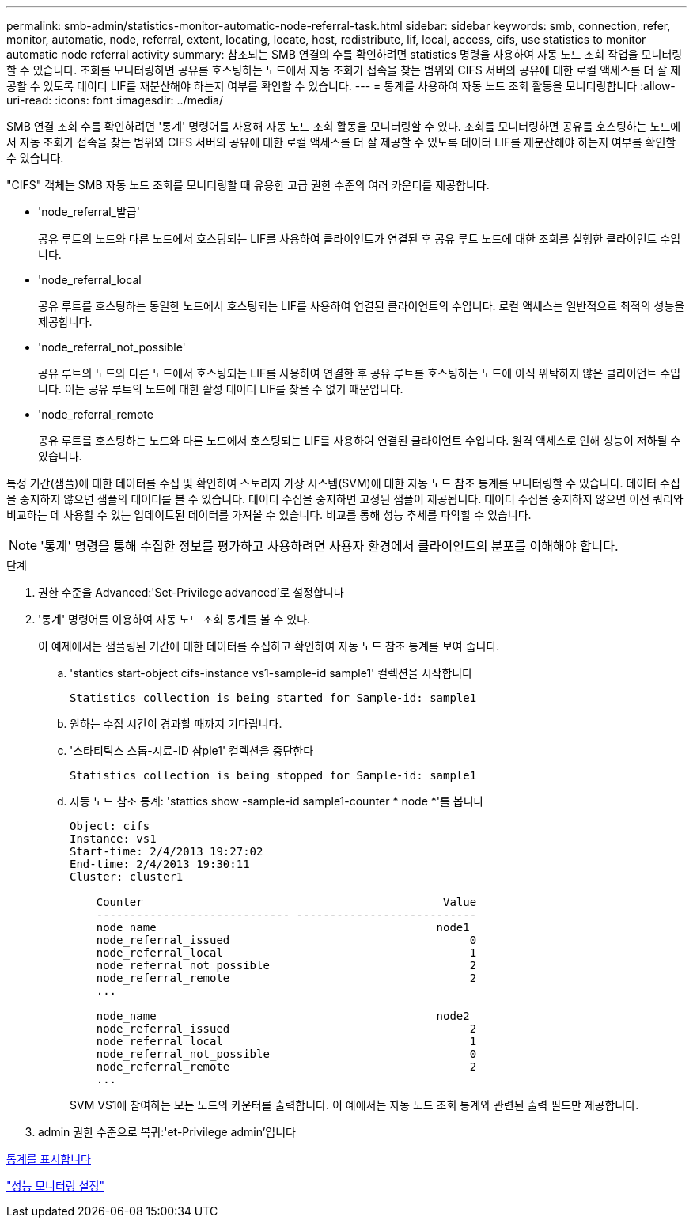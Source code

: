 ---
permalink: smb-admin/statistics-monitor-automatic-node-referral-task.html 
sidebar: sidebar 
keywords: smb, connection, refer, monitor, automatic, node, referral, extent, locating, locate, host, redistribute, lif, local, access, cifs, use statistics to monitor automatic node referral activity 
summary: 참조되는 SMB 연결의 수를 확인하려면 statistics 명령을 사용하여 자동 노드 조회 작업을 모니터링할 수 있습니다. 조회를 모니터링하면 공유를 호스팅하는 노드에서 자동 조회가 접속을 찾는 범위와 CIFS 서버의 공유에 대한 로컬 액세스를 더 잘 제공할 수 있도록 데이터 LIF를 재분산해야 하는지 여부를 확인할 수 있습니다. 
---
= 통계를 사용하여 자동 노드 조회 활동을 모니터링합니다
:allow-uri-read: 
:icons: font
:imagesdir: ../media/


[role="lead"]
SMB 연결 조회 수를 확인하려면 '통계' 명령어를 사용해 자동 노드 조회 활동을 모니터링할 수 있다. 조회를 모니터링하면 공유를 호스팅하는 노드에서 자동 조회가 접속을 찾는 범위와 CIFS 서버의 공유에 대한 로컬 액세스를 더 잘 제공할 수 있도록 데이터 LIF를 재분산해야 하는지 여부를 확인할 수 있습니다.

"CIFS" 객체는 SMB 자동 노드 조회를 모니터링할 때 유용한 고급 권한 수준의 여러 카운터를 제공합니다.

* 'node_referral_발급'
+
공유 루트의 노드와 다른 노드에서 호스팅되는 LIF를 사용하여 클라이언트가 연결된 후 공유 루트 노드에 대한 조회를 실행한 클라이언트 수입니다.

* 'node_referral_local
+
공유 루트를 호스팅하는 동일한 노드에서 호스팅되는 LIF를 사용하여 연결된 클라이언트의 수입니다. 로컬 액세스는 일반적으로 최적의 성능을 제공합니다.

* 'node_referral_not_possible'
+
공유 루트의 노드와 다른 노드에서 호스팅되는 LIF를 사용하여 연결한 후 공유 루트를 호스팅하는 노드에 아직 위탁하지 않은 클라이언트 수입니다. 이는 공유 루트의 노드에 대한 활성 데이터 LIF를 찾을 수 없기 때문입니다.

* 'node_referral_remote
+
공유 루트를 호스팅하는 노드와 다른 노드에서 호스팅되는 LIF를 사용하여 연결된 클라이언트 수입니다. 원격 액세스로 인해 성능이 저하될 수 있습니다.



특정 기간(샘플)에 대한 데이터를 수집 및 확인하여 스토리지 가상 시스템(SVM)에 대한 자동 노드 참조 통계를 모니터링할 수 있습니다. 데이터 수집을 중지하지 않으면 샘플의 데이터를 볼 수 있습니다. 데이터 수집을 중지하면 고정된 샘플이 제공됩니다. 데이터 수집을 중지하지 않으면 이전 쿼리와 비교하는 데 사용할 수 있는 업데이트된 데이터를 가져올 수 있습니다. 비교를 통해 성능 추세를 파악할 수 있습니다.

[NOTE]
====
'통계' 명령을 통해 수집한 정보를 평가하고 사용하려면 사용자 환경에서 클라이언트의 분포를 이해해야 합니다.

====
.단계
. 권한 수준을 Advanced:'Set-Privilege advanced'로 설정합니다
. '통계' 명령어를 이용하여 자동 노드 조회 통계를 볼 수 있다.
+
이 예제에서는 샘플링된 기간에 대한 데이터를 수집하고 확인하여 자동 노드 참조 통계를 보여 줍니다.

+
.. 'stantics start-object cifs-instance vs1-sample-id sample1' 컬렉션을 시작합니다
+
[listing]
----
Statistics collection is being started for Sample-id: sample1
----
.. 원하는 수집 시간이 경과할 때까지 기다립니다.
.. '스타티틱스 스톱-시료-ID 삼ple1' 컬렉션을 중단한다
+
[listing]
----
Statistics collection is being stopped for Sample-id: sample1
----
.. 자동 노드 참조 통계: 'stattics show -sample-id sample1-counter * node *'를 봅니다
+
[listing]
----
Object: cifs
Instance: vs1
Start-time: 2/4/2013 19:27:02
End-time: 2/4/2013 19:30:11
Cluster: cluster1

    Counter                                             Value
    ----------------------------- ---------------------------
    node_name                                          node1
    node_referral_issued                                    0
    node_referral_local                                     1
    node_referral_not_possible                              2
    node_referral_remote                                    2
    ...

    node_name                                          node2
    node_referral_issued                                    2
    node_referral_local                                     1
    node_referral_not_possible                              0
    node_referral_remote                                    2
    ...
----
+
SVM VS1에 참여하는 모든 노드의 카운터를 출력합니다. 이 예에서는 자동 노드 조회 통계와 관련된 출력 필드만 제공합니다.



. admin 권한 수준으로 복귀:'et-Privilege admin'입니다


xref:display-statistics-task.adoc[통계를 표시합니다]

link:../performance-config/index.html["성능 모니터링 설정"]
